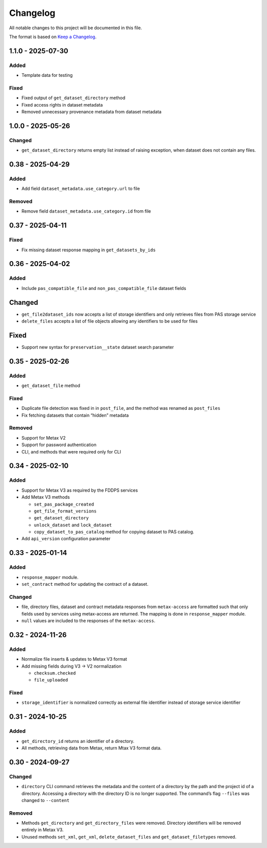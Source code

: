 Changelog
=========

All notable changes to this project will be documented in this file.

The format is based on `Keep a
Changelog <https://keepachangelog.com/en/1.1.0/>`__.

1.1.0 - 2025-07-30
------------------

Added
~~~~~

- Template data for testing

Fixed
~~~~~
- Fixed output of ``get_dataset_directory`` method
- Fixed access rights in dataset metadata
- Removed unnecessary provenance metadata from dataset metadata

1.0.0 - 2025-05-26
------------------

Changed
~~~~~~~

- ``get_dataset_directory`` returns empty list instead of raising exception, when dataset does not contain any files.


0.38 - 2025-04-29
-----------------

Added
~~~~~

-  Add field ``dataset_metadata.use_category.url`` to file

Removed
~~~~~~~

-  Remove field ``dataset_metadata.use_category.id`` from file

0.37 - 2025-04-11
-----------------

Fixed
~~~~~

-  Fix missing dataset response mapping in ``get_datasets_by_ids``

0.36 - 2025-04-02
-----------------

Added
~~~~~

-  Include ``pas_compatible_file`` and ``non_pas_compatible_file``
   dataset fields

Changed
-------

-  ``get_file2dataset_ids`` now accepts a list of storage identifiers
   and only retrieves files from PAS storage service
-  ``delete_files`` accepts a list of file objects allowing any
   identifiers to be used for files

Fixed
-----

-  Support new syntax for ``preservation__state`` dataset search
   parameter

0.35 - 2025-02-26
-----------------

Added
~~~~~

-  ``get_dataset_file`` method

Fixed
~~~~~

-  Duplicate file detection was fixed in in ``post_file``, and the
   method was renamed as ``post_files``
-  Fix fetching datasets that contain “hidden” metadata

Removed
~~~~~~~

-  Support for Metax V2
-  Support for password authentication
-  CLI, and methods that were required only for CLI

0.34 - 2025-02-10
-----------------

Added
~~~~~

-  Support for Metax V3 as required by the FDDPS services
-  Add Metax V3 methods

   -  ``set_pas_package_created``
   -  ``get_file_format_versions``
   -  ``get_dataset_directory``
   -  ``unlock_dataset`` and ``lock_dataset``
   -  ``copy_dataset_to_pas_catalog`` method for copying dataset to PAS
      catalog.

-  Add ``api_version`` configuration parameter

0.33 - 2025-01-14
-----------------

Added
~~~~~

-  ``response_mapper`` module.
-  ``set_contract`` method for updating the contract of a dataset.

Changed
~~~~~~~

-  file, directory files, dataset and contract metadata responses from
   ``metax-access`` are formatted such that only fields used by services
   using metax-access are returned. The mapping is done in
   ``response_mapper`` module.

-  ``null`` values are included to the responses of the
   ``metax-access``.

0.32 - 2024-11-26
-----------------

Added
~~~~~

-  Normalize file inserts & updates to Metax V3 format
-  Add missing fields during V3 -> V2 normalization

   -  ``checksum.checked``
   -  ``file_uploaded``

Fixed
~~~~~

-  ``storage_identifier`` is normalized correctly as external file
   identifier instead of storage service identifier

0.31 - 2024-10-25
-----------------

Added
~~~~~

-  ``get_directory_id`` returns an identifier of a directory.
-  All methods, retrieving data from Metax, return Mtax V3 format data.

0.30 - 2024-09-27
-----------------

Changed
~~~~~~~

-  ``directory`` CLI command retrieves the metadata and the content of a
   directory by the path and the project id of a directory. Accessing a
   directory with the directory ID is no longer supported. The command’s
   flag ``--files`` was changed to ``--content``

Removed
~~~~~~~

-  Methods ``get_directory`` and ``get_directory_files`` were removed.
   Directory identifiers will be removed entirely in Metax V3.
-  Unused methods ``set_xml``, ``get_xml``, ``delete_dataset_files`` and
   ``get_dataset_filetypes`` removed.
